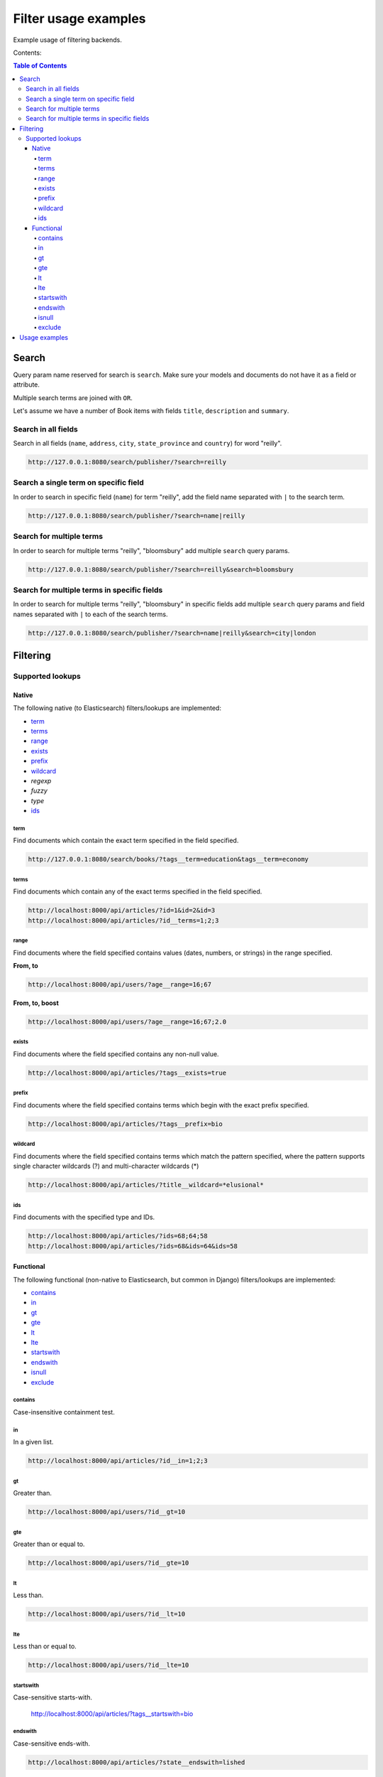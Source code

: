 =====================
Filter usage examples
=====================

Example usage of filtering backends.

Contents:

.. contents:: Table of Contents

Search
======

Query param name reserved for search is ``search``. Make sure your models and
documents do not have it as a field or attribute.

Multiple search terms are joined with ``OR``.

Let's assume we have a number of Book items with fields ``title``,
``description`` and ``summary``.

Search in all fields
--------------------

Search in all fields (``name``, ``address``, ``city``, ``state_province`` and
``country``) for word "reilly".

.. code-block:: text

    http://127.0.0.1:8080/search/publisher/?search=reilly

Search a single term on specific field
--------------------------------------

In order to search in specific field (``name``) for term "reilly", add
the field name separated with ``|`` to the search term.

.. code-block:: text

    http://127.0.0.1:8080/search/publisher/?search=name|reilly

Search for multiple terms
-------------------------

In order to search for multiple terms "reilly", "bloomsbury" add
multiple ``search`` query params.

.. code-block:: text

    http://127.0.0.1:8080/search/publisher/?search=reilly&search=bloomsbury

Search for multiple terms in specific fields
--------------------------------------------

In order to search for multiple terms "reilly", "bloomsbury" in specific
fields add multiple ``search`` query params and field names separated with
``|`` to each of the search terms.

.. code-block:: text

    http://127.0.0.1:8080/search/publisher/?search=name|reilly&search=city|london

Filtering
=========

Supported lookups
-----------------

Native
~~~~~~

The following native (to Elasticsearch) filters/lookups are implemented:

- `term`_
- `terms`_
- `range`_
- `exists`_
- `prefix`_
- `wildcard`_
- `regexp`
- `fuzzy`
- `type`
- `ids`_

term
^^^^
Find documents which contain the exact term specified in the field specified.

.. code-block:: text

    http://127.0.0.1:8080/search/books/?tags__term=education&tags__term=economy

terms
^^^^^
Find documents which contain any of the exact terms specified in the field
specified.

.. code-block:: text

    http://localhost:8000/api/articles/?id=1&id=2&id=3
    http://localhost:8000/api/articles/?id__terms=1;2;3

range
^^^^^
Find documents where the field specified contains values (dates, numbers, or
strings) in the range specified.

**From, to**

.. code-block:: text

    http://localhost:8000/api/users/?age__range=16;67

.. code-block:: text

**From, to, boost**

.. code-block:: text

    http://localhost:8000/api/users/?age__range=16;67;2.0

exists
^^^^^^
Find documents where the field specified contains any non-null value.

.. code-block:: text

    http://localhost:8000/api/articles/?tags__exists=true

prefix
^^^^^^
Find documents where the field specified contains terms which begin with the
exact prefix specified.

.. code-block:: text

    http://localhost:8000/api/articles/?tags__prefix=bio

wildcard
^^^^^^^^
Find documents where the field specified contains terms which match the pattern
specified, where the pattern supports single character wildcards (?) and
multi-character wildcards (*)

.. code-block:: text

    http://localhost:8000/api/articles/?title__wildcard=*elusional*

ids
^^^
Find documents with the specified type and IDs.

.. code-block:: text

    http://localhost:8000/api/articles/?ids=68;64;58
    http://localhost:8000/api/articles/?ids=68&ids=64&ids=58

Functional
~~~~~~~~~~

The following functional (non-native to Elasticsearch, but common in Django)
filters/lookups are implemented:

- `contains`_
- `in`_
- `gt`_
- `gte`_
- `lt`_
- `lte`_
- `startswith`_
- `endswith`_
- `isnull`_
- `exclude`_

contains
^^^^^^^^
Case-insensitive containment test.

in
^^
In a given list.

.. code-block:: text

    http://localhost:8000/api/articles/?id__in=1;2;3

gt
^^
Greater than.

.. code-block:: text

    http://localhost:8000/api/users/?id__gt=10

gte
^^^
Greater than or equal to.

.. code-block:: text

    http://localhost:8000/api/users/?id__gte=10

lt
^^
Less than.

.. code-block:: text

    http://localhost:8000/api/users/?id__lt=10

lte
^^^
Less than or equal to.

.. code-block:: text

    http://localhost:8000/api/users/?id__lte=10

startswith
^^^^^^^^^^
Case-sensitive starts-with.

    http://localhost:8000/api/articles/?tags__startswith=bio

endswith
^^^^^^^^
Case-sensitive ends-with.

.. code-block:: text

    http://localhost:8000/api/articles/?state__endswith=lished

isnull
^^^^^^
Takes either True or False.

**True**

.. code-block:: text

    http://localhost:8000/api/articles/?null_field__isnull=true

**False**

.. code-block:: text

    http://localhost:8000/api/articles/?tags__isnull=false

exclude
^^^^^^^
Returns a new query set of containing objects that do not match the given
lookup parameters.

.. code-block:: text

    http://localhost:8000/api/articles/?tags__exclude=children

Usage examples
==============

See the `example project
<https://github.com/barseghyanartur/django-elasticsearch-dsl-drf/tree/master/examples/simple>`_
for sample models/views/serializers.

- `models
  <https://github.com/barseghyanartur/django-elasticsearch-dsl-drf/blob/master/examples/simple/books/models/__init__.py>`_
- `documents
  <https://github.com/barseghyanartur/django-elasticsearch-dsl-drf/blob/master/examples/simple/search_indexes/documents/book.py>`_
- `serializers
  <https://github.com/barseghyanartur/django-elasticsearch-dsl-drf/blob/master/examples/simple/search_indexes/serializers/__init__.py>`_
- `views
  <https://github.com/barseghyanartur/django-elasticsearch-dsl-drf/blob/master/examples/simple/search_indexes/viewsets/__init__.py>`_

Additionally, see:

- `Basic usage examples
  <https://github.com/barseghyanartur/django-elasticsearch-dsl-drf/blob/master/docs/basic_usage_examples.rst>`_
- `Advanced usage examples
  <https://github.com/barseghyanartur/django-elasticsearch-dsl-drf/blob/master/docs/advanced_usage_examples.rst>`_
- `Misc usage examples
  <https://github.com/barseghyanartur/django-elasticsearch-dsl-drf/blob/master/docs/misc_usage_examples.rst>`_